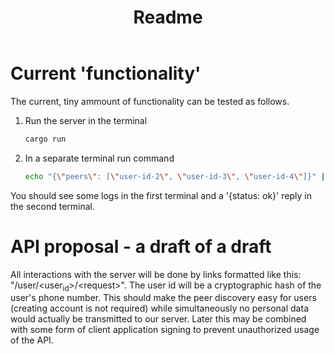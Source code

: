 #+TITLE: Readme

* Current 'functionality'

The current, tiny ammount of functionality can be tested as follows.
1. Run the server in the terminal
   #+BEGIN_SRC sh
cargo run
   #+END_SRC
2. In a separate terminal run command
   #+BEGIN_SRC sh
echo "{\"peers\": [\"user-id-2\", \"user-id-3\", \"user-id-4\"]}" | curl --data-binary @- -X PUT -H "Content-Type:application/json" http://localhost:8000/user/user-id-1/known_peers
   #+END_SRC

You should see some logs in the first terminal and a '{status: ok}' reply in the second terminal.

* API proposal - a draft of a draft
All interactions with the server will be done by links formatted like this:
"/user/<user_id>/<request>". The user id will be a cryptographic hash of the
user's phone number. This should make the peer discovery easy for users
(creating account is not required) while simultaneously no personal data would
actually be transmitted to our server. Later this may be combined with some form
of client application signing to prevent unauthorized usage of the API.
